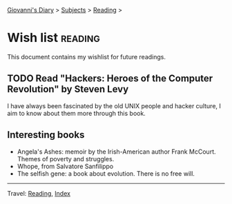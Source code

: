 #+startup: content indent

[[file:../index.org][Giovanni's Diary]] > [[file:../subjects.org][Subjects]] > [[file:reading.org][Reading]] >

* Wish list :reading:

This document contains my wishlist for future readings.

#+INDEX: Giovanni's Diary!Reading!Wishlist

** TODO Read "Hackers: Heroes of the Computer Revolution" by Steven Levy

I have always been fascinated by the old UNIX people and hacker
culture, I aim to know about them more through this book.

** Interesting books

- Angela's Ashes: memoir by the Irish-American author Frank
  McCourt. Themes of poverty and struggles.
- Whope, from Salvatore Sanfilippo
- The selfish gene: a book about evolution. There is no free will.

-----

Travel: [[file:reading.org][Reading]], [[file:../theindex.org][Index]]
